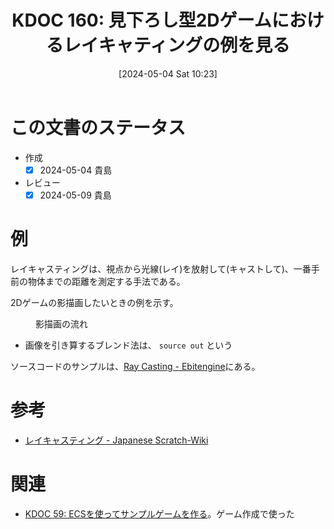 :properties:
:ID: 20240504T102310
:mtime:    20250626233153
:ctime:    20241028101410
:end:
#+title:      KDOC 160: 見下ろし型2Dゲームにおけるレイキャティングの例を見る
#+date:       [2024-05-04 Sat 10:23]
#+filetags:   :wiki:
#+identifier: 20240504T102310

* この文書のステータス
- 作成
  - [X] 2024-05-04 貴島
- レビュー
  - [X] 2024-05-09 貴島

* 例
レイキャスティングは、視点から光線(レイ)を放射して(キャストして)、一番手前の物体までの距離を測定する手法である。

2Dゲームの影描画したいときの例を示す。

#+caption: 影描画の流れ
[[file:./images/20240504-raycast.drawio.svg]]

- 画像を引き算するブレンド法は、 ~source out~ という

ソースコードのサンプルは、[[https://ebitengine.org/en/examples/raycasting.html][Ray Casting - Ebitengine]]にある。

* 参考

- [[https://ja.scratch-wiki.info/wiki/%E3%83%AC%E3%82%A4%E3%82%AD%E3%83%A3%E3%82%B9%E3%83%86%E3%82%A3%E3%83%B3%E3%82%B0][レイキャスティング - Japanese Scratch-Wiki]]

* 関連
- [[id:20231128T074518][KDOC 59: ECSを使ってサンプルゲームを作る]]。ゲーム作成で使った
